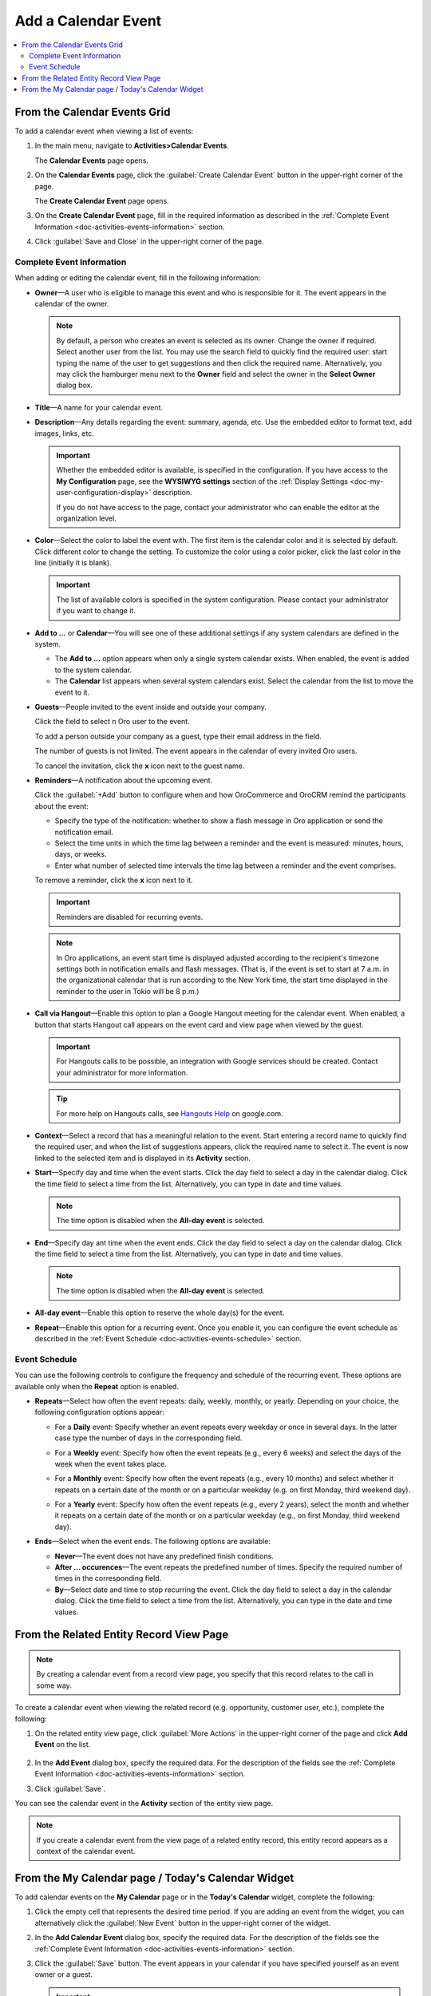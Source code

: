 .. _doc-activities-events-actions-add-detailed:

Add a Calendar Event
^^^^^^^^^^^^^^^^^^^^

.. contents:: :local:

From the Calendar Events Grid
~~~~~~~~~~~~~~~~~~~~~~~~~~~~~

.. _doc-activities-events-actions-add-fromgrid:

.. begin_create_calendar_event

To add a calendar event when viewing a list of events:

1. In the main menu, navigate to **Activities>Calendar Events**.

   The **Calendar Events** page opens.



2. On the **Calendar Events** page, click the :guilabel:`Create Calendar Event` button in the upper-right corner of the page.

   .. image:: /user_guide/img/getting_started/activities/events_add_fromgrid.png

   The **Create Calendar Event** page opens.


3. On the **Create Calendar Event** page, fill in the required information as described in the :ref:`Complete Event Information <doc-activities-events-information>` section.

   .. image:: /user_guide/img/getting_started/activities/activities_events_actions_add0.png

4. Click :guilabel:`Save and Close` in the upper-right corner of the page.

.. finish_create_calendar_event

.. _doc-activities-events-information:

Complete Event Information
""""""""""""""""""""""""""

.. begin_detailed_event_info

When adding or editing the calendar event, fill in the following information:

* **Owner**—A user who is eligible to manage this event and who is responsible for it. The event appears in the calendar of the owner.

  .. note:: By default, a person who creates an event is selected as its owner. Change the owner if required. Select another user from the list. You may use the search field to quickly find the required user: start typing the name of the user to get suggestions and then click the required name. Alternatively, you may click the hamburger menu next to the **Owner** field and select the owner in the **Select Owner** dialog box.

* **Title**—A name for your calendar event.

* **Description**—Any details regarding the event: summary, agenda, etc. Use the embedded editor to format text, add images, links, etc.

  .. important::
     Whether the embedded editor is available, is specified in the configuration. If you have access to the **My Configuration** page, see the **WYSIWYG settings** section of the :ref:`Display Settings <doc-my-user-configuration-display>` description.
     
     If you do not have access to the page, contact your administrator who can enable the editor at the organization level. 

* **Color**—Select the color to label the event with. The first item is the calendar color and it is selected by default. Click different color to change the setting. To customize the color using a color picker, click the last color in the line (initially it is blank).

  .. image:: /user_guide/img/getting_started/activities/activities_events_actions_add2.png

  .. important::
    The list of available colors is specified in the system configuration. Please contact your administrator if you want to change it.

* **Add to ...** or **Calendar**—You will see one of these additional settings if any system calendars are defined in the system.

  - The **Add to ...** option appears when only a single system calendar exists. When enabled, the event is added to the system calendar.

  - The **Calendar** list appears when several system calendars exist. Select the calendar from the list to move the event to it.

* **Guests**—People invited to the event inside and outside your company.

  Click the field to select n Oro user to the event.
  
  To add a person outside your company as a guest, type their email address in the field.

  The number of guests is not limited. The event appears in the calendar of every invited Oro users.

  To cancel the invitation, click the **x** icon next to the guest name.

* **Reminders**—A notification about the upcoming event.

  Click the :guilabel:`+Add` button to configure when and how OroCommerce and OroCRM remind the participants about the event:

  + Specify the type of the notification: whether to show a flash message in Oro application or send the notification email.

  + Select the time units in which the time lag between a reminder and the event is measured: minutes, hours, days, or weeks.

  + Enter what number of selected time intervals the time lag between a reminder and the event comprises.

  To remove a reminder, click the **x** icon next to it.

  .. important:: Reminders are disabled for recurring events.

  .. note:: In Oro applications, an event start time is displayed adjusted according to the recipient's timezone settings both in notification emails and flash messages.  (That is, if the event is set to start at 7 a.m. in the organizational calendar that is run according to the New York time, the start time displayed in the reminder to the user in Tokio will be 8 p.m.)

* **Call via Hangout**—Enable this option to plan a Google Hangout meeting for the calendar event. When enabled, a button that starts Hangout call appears on the event card and view page when viewed by the guest.

  .. important::
     For Hangouts calls to be possible, an integration with Google services should be created. Contact your administrator for more information.

  .. tip::
     For more help on Hangouts calls, see `Hangouts Help <https://support.google.com/hangouts#topic=6386410>`__ on google.com.

* **Context**—Select a record that has a meaningful relation to the event. Start entering a record name to quickly find the required user, and when the list of suggestions appears, click the required name to select it. The event is now linked to the selected item and is displayed in its **Activity** section.

* **Start**—Specify day and time when the event starts. Click the day field to select a day in the calendar dialog. Click the time field to select a time from the list. Alternatively, you can type in date and time values.

  .. note:: The time option is disabled when the **All-day event** is selected.

* **End**—Specify day ant time when the event ends. Click the day field to select a day on the calendar dialog. Click the time field to select a time from the list. Alternatively, you can type in date and time values.

  .. note:: The time option is disabled when the **All-day event** is selected.

* **All-day event**—Enable this option to reserve the whole day(s) for the event.

* **Repeat**—Enable this option for a recurring event. Once you enable it, you can configure the event schedule as described in the :ref:`Event Schedule <doc-activities-events-schedule>` section.

.. finish_detailed_event_info

.. _doc-activities-events-schedule:

.. begin_event_schedule

Event Schedule
""""""""""""""

You can use the following controls to configure the frequency and schedule of the recurring event. These options are available only when the **Repeat** option is enabled.

* **Repeats**—Select how often the event repeats: daily, weekly, monthly, or yearly. Depending on your choice, the following  configuration options appear:

  - For a **Daily** event: Specify whether an event repeats every weekday or once in several days. In the latter case type the number of days in the corresponding field.

    .. image:: /user_guide/img/getting_started/activities/activities_events_actions_add_repeat1.png

  - For a **Weekly** event: Specify how often the event repeats (e.g., every 6 weeks) and select the days of the week when the event takes place.

    .. image:: /user_guide/img/getting_started/activities/activities_events_actions_add_repeat2.png

  - For a **Monthly** event: Specify how often the event repeats (e.g., every 10 months) and select whether it repeats on a certain date of the month or on a particular weekday (e.g. on first Monday, third weekend day).

    .. image:: /user_guide/img/getting_started/activities/activities_events_actions_add_repeat3.png

  - For a **Yearly** event: Specify how often the event repeats (e.g., every 2 years), select the month and whether it repeats on a certain date of the month or on a particular weekday (e.g., on first Monday, third weekend day).

    .. image:: /user_guide/img/getting_started/activities/activities_events_actions_add_repeat4.png

* **Ends**—Select when the event ends. The following options are available:

  - **Never**—The event does not have any predefined finish conditions.

  - **After ... occurences**—The event repeats the predefined number of times. Specify the required number of times in the corresponding field.

  - **By**—Select date and time to stop recurring the event. Click the day field to select a day in the calendar dialog. Click the time field to select a time from the list. Alternatively, you can type in the date and time values.

.. finish_event_schedule

From the Related Entity Record View Page
~~~~~~~~~~~~~~~~~~~~~~~~~~~~~~~~~~~~~~~~

.. note:: By сreating a calendar event from a record view page, you specify that this record relates to the call in some way.

To create a calendar event when viewing the related record (e.g. opportunity, customer user, etc.), complete the following:

1. On the related entity view page, click :guilabel:`More Actions` in the upper-right corner of the page and click **Add Event** on the list.

     .. image:: /user_guide/img/getting_started/activities/events_actions_add_related0.png

2. In the **Add Event** dialog box, specify the required data. For the description of the fields see the :ref:`Complete Event Information <doc-activities-events-information>` section.

   .. image:: /user_guide/img/getting_started/activities/events_actions_add_related.png

3. Click :guilabel:`Save`.

You can see the calendar event in the **Activity** section of the entity view page.

.. note::
   If you create a calendar event from the view page of a related entity record, this entity record appears as a context of the calendar event.


From the My Calendar page / Today's Calendar Widget
~~~~~~~~~~~~~~~~~~~~~~~~~~~~~~~~~~~~~~~~~~~~~~~~~~~

To add calendar events on the **My Calendar** page or in the **Today's Calendar** widget, complete the following:

1. Click the empty cell that represents the desired time period. If you are adding an event from the widget, you can alternatively click the :guilabel:`New Event` button in the upper-right corner of the widget.

2. In the **Add Calendar Event** dialog box, specify the required data. For the description of the fields see the :ref:`Complete Event Information <doc-activities-events-information>` section.

   .. image:: /user_guide/img/getting_started/activities/activities_events_actions_add.png

3. Click the :guilabel:`Save` button. The event appears in your calendar if you have specified yourself as an event owner or a guest.

   .. important:: Refresh a page to update the widget after you created the new event.
